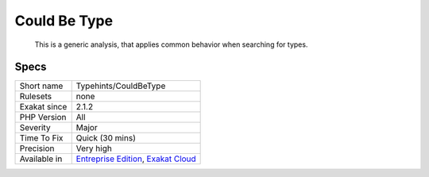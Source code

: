 .. _typehints-couldbetype:

.. _could-be-type:

Could Be Type
+++++++++++++

  This is a generic analysis, that applies common behavior when searching for types.

Specs
_____

+--------------+-------------------------------------------------------------------------------------------------------------------------+
| Short name   | Typehints/CouldBeType                                                                                                   |
+--------------+-------------------------------------------------------------------------------------------------------------------------+
| Rulesets     | none                                                                                                                    |
+--------------+-------------------------------------------------------------------------------------------------------------------------+
| Exakat since | 2.1.2                                                                                                                   |
+--------------+-------------------------------------------------------------------------------------------------------------------------+
| PHP Version  | All                                                                                                                     |
+--------------+-------------------------------------------------------------------------------------------------------------------------+
| Severity     | Major                                                                                                                   |
+--------------+-------------------------------------------------------------------------------------------------------------------------+
| Time To Fix  | Quick (30 mins)                                                                                                         |
+--------------+-------------------------------------------------------------------------------------------------------------------------+
| Precision    | Very high                                                                                                               |
+--------------+-------------------------------------------------------------------------------------------------------------------------+
| Available in | `Entreprise Edition <https://www.exakat.io/entreprise-edition>`_, `Exakat Cloud <https://www.exakat.io/exakat-cloud/>`_ |
+--------------+-------------------------------------------------------------------------------------------------------------------------+


